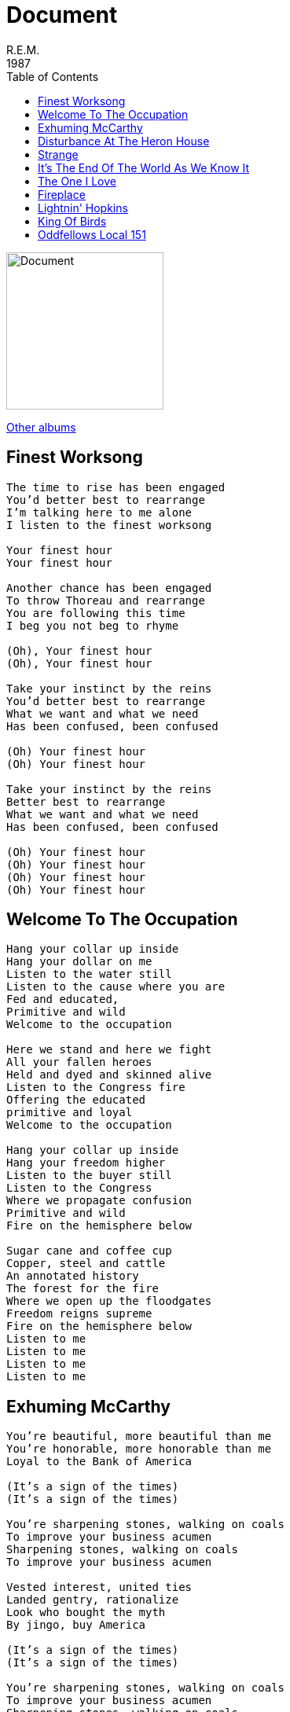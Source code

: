 = Document
R.E.M.
1987
:toc:

image:document.jpg[Document,200,200]

link:../../links.html[Other albums]

== Finest Worksong

[verse]
____
The time to rise has been engaged
You'd better best to rearrange
I'm talking here to me alone
I listen to the finest worksong

Your finest hour
Your finest hour

Another chance has been engaged
To throw Thoreau and rearrange
You are following this time
I beg you not beg to rhyme

(Oh), Your finest hour
(Oh), Your finest hour

Take your instinct by the reins
You'd better best to rearrange
What we want and what we need
Has been confused, been confused

(Oh) Your finest hour
(Oh) Your finest hour

Take your instinct by the reins
Better best to rearrange
What we want and what we need
Has been confused, been confused

(Oh) Your finest hour
(Oh) Your finest hour
(Oh) Your finest hour
(Oh) Your finest hour 
____


== Welcome To The Occupation

[verse]
____
Hang your collar up inside
Hang your dollar on me
Listen to the water still
Listen to the cause where you are
Fed and educated,
Primitive and wild
Welcome to the occupation

Here we stand and here we fight
All your fallen heroes
Held and dyed and skinned alive
Listen to the Congress fire
Offering the educated
primitive and loyal
Welcome to the occupation

Hang your collar up inside
Hang your freedom higher
Listen to the buyer still
Listen to the Congress
Where we propagate confusion
Primitive and wild
Fire on the hemisphere below

Sugar cane and coffee cup
Copper, steel and cattle
An annotated history
The forest for the fire
Where we open up the floodgates
Freedom reigns supreme
Fire on the hemisphere below
Listen to me
Listen to me
Listen to me
Listen to me 
____

== Exhuming McCarthy

[verse]
____
You're beautiful, more beautiful than me
You're honorable, more honorable than me
Loyal to the Bank of America

(It's a sign of the times)
(It's a sign of the times)

You're sharpening stones, walking on coals
To improve your business acumen
Sharpening stones, walking on coals
To improve your business acumen

Vested interest, united ties
Landed gentry, rationalize
Look who bought the myth
By jingo, buy America

(It's a sign of the times)
(It's a sign of the times)

You're sharpening stones, walking on coals
To improve your business acumen
Sharpening stones, walking on coals
To improve your business acumen

Enemy sighted, enemy met
I'm addressing the real politic
Look who bought the myth
By jingo, buy America

"Let us not assassinate this man further, Senator, you've done enough.
Have you no sense of decency, sir? At long last, have you left no sense of decency?"

You're sharpening stones, walking on coals
To improve your business acumen
sharpening stones walking on coals
To improve your business acumen

Enemy sighted enemy met
I'm addressing the real politic
You've seen start and you've seen quit (I'm addressing the table of content)
I always thought of you as quick

Exhuming McCarthy, exhuming McCarthy (meet me at the book burning)
Exhuming McCarthy, exhuming McCarthy (meet me at the book burning) 
____

== Disturbance At The Heron House

[verse]
____
They're going wild, the call came in
At early morning predawn then
The followers of chaos, out of control

They're numbering the monkeys
The monkeys and the monkeys
The followers of chaos, out of control

The call came in to party central
A meeting of the green and simple
Trying to tell us something we don't know

They're meeting at the monument
The call came in, the monument
To liberty and honor under the honor roll

They've gathered up the cages
The cages and courageous
The followers of chaos, out of control

The call came in to party central
A meeting of the green and simple
Trying to tell us something we don't know

Disturbance at the Heron House
A stampede at the monument
To liberty and honor under the honor roll

Just a gathering of the grunts and greens
The cogs and grunts and hirelings
A meeting of a mean idea to hold

When feeding time has come and gone
They'll lose their heart and head for home
Try to tell us something we don't know
We don't know 
____

== Strange

[verse]
____
There's something strange going on tonight
There's something going on that's not quite right
Michael's nervous and the lights are bright
There's something going on that's not quite right

There's something going on that wasn't here before
Keep your eyes glued to the floor
There's something strange going on tonight
There's something going on that's not quite right, uh huh

There's something strange going on tonight
There's something going on that's not quite right
Michael's nervous and the lights are bright
There's something going on that's not quite right

There's something going on that wasn't here before
Keep your eyes glued to the floor
No one's going to say goodnight
There's something going on that's not quite right, uh huh

There's something going on that wasn't here before
Keep your eyes glued to the floor
No one's going to say goodnight
There's something going on that's not quite right, uh huh
____

== It's The End Of The World As We Know It

[verse]
____
That's great, it starts with an earthquake
Birds and snakes, an aeroplane, and Lenny Bruce is not afraid

Eye of a hurricane, listen to yourself churn
World serves its own needs, don't misserve your own needs
Feed it up a knock, speed, grunt, no, strength
The ladder starts to clatter with a fear of height, down, height
Wire in a fire, represent the seven games
And a government for hire and a combat site
Left her, wasn't coming in a hurry with the Furies breathing down your neck

Team by team, reporters baffled, trumped, tethered, cropped
Look at that low plane, fine, then
Uh-oh, overflow, population, common group
But it'll do, save yourself, serve yourself
World serves its own needs, listen to your heart bleed
Tell me with the Rapture and the reverent in the right, right
You vitriolic, patriotic, slam fight, bright light
Feeling pretty psyched

It's the end of the world as we know it
It's the end of the world as we know it
It's the end of the world as we know it, and I feel fine

Six o'clock, TV hour, don't get caught in foreign tower
Slash and burn, return, listen to yourself churn
Lock him in uniform, book burning, bloodletting
Every motive escalate, automotive incinerate
Light a candle, light a motive, step down, step down
Watch your heel crush, crush, uh-oh
This means no fear, cavalier, renegade and steering clear
A tournament, a tournament, a tournament of lies
Offer me solutions, offer me alternatives, and I decline

It's the end of the world as we know it (I had some time alone)
It's the end of the world as we know it (I had some time alone)
It's the end of the world as we know it, and I feel fine (It's time I had some time alone)
I feel fine (I feel fine)

It's the end of the world as we know it (It's time I had some time alone)
It's the end of the world as we know it (It's time I had some time alone)
It's the end of the world as we know it, and I feel fine (It's time I had some time alone)

The other night I dreamt a nice continental drift divide
Mountains sit in a line, Leonard Bernstein
Leonid Brezhnev, Lenny Bruce, and Lester Bangs
Birthday party, cheesecake, jellybean, boom
You symbiotic, patriotic, slam but neck, right? Right

It's the end of the world as we know it (It's time I had some time alone)
It's the end of the world as we know it (It's time I had some time alone)
It's the end of the world as we know it, and I feel fine (It's time I had some time alone)

It's the end of the world as we know it
It's the end of the world as we know it
It's the end of the world as we know it, and I feel fine (It's time I had some time alone)

It's the end of the world as we know it (It's time I had some time alone)
It's the end of the world as we know it (It's time I had some time alone)
It's the end of the world as we know it, and I feel fine (It's time I had some time alone)

It's the end of the world as we know it (It's time I had some time alone)
It's the end of the world as we know it (It's time I had some time alone)
It's the end of the world as we know it, and I feel fine (It's time I had some time alone)

(It's time I had some time alone)
____

== The One I Love

[verse]
____
This one goes out to the one I love
This one goes out to the one I've left behind
A simple prop to occupy my time
This one goes out to the one I love

Fire
Fire

This one goes out to the one I love
This one goes out to the one I've left behind
A simple prop to occupy my time
This one goes out to the one I love

Fire (she's comin' down on her own, now)
Fire (she's comin' down on her own, now)

This one goes out to the one I love
This one goes out to the one I've left behind
Another prop has occupied my time
This one goes out to the one I love

Fire (she's comin' down on her own, now)
Fire (she's comin' down on her own, now)
Fire (she's comin' down on her own, now)
Fire (she's comin' down on her own, now) 
____

== Fireplace

[verse]
____
Crazy, crazy world
Crazy, crazy times
Crazy, crazy world
Crazy, crazy times

Hang up your chairs to better sweep
Clear the floor to dance
Shake the rug into the fireplace

Crazy, crazy world
Crazy, crazy times
Crazy, crazy world
Crazy, crazy times

Hang up your chairs to better sweep
Clear the floor to dance
Sweep the floor into the fireplace

Hang up your chairs to better sweep
Clear the floor to dance
Throw the chairs into the fireplace

Hang up your chairs to better sweep
Clear the floor to dance
Throw the walls into the fireplace. 
____

== Lightnin' Hopkins

[verse]
____
When I lay myself to sleep
Pray that I don't go too deep
Lightnin' won, Lightnin' won
Because it's cold down, gold down there, crow

Flat lands low lands on the track
Shows the water, pan the track
Lightnin' won lightnin' won
Close up hands to silhouette, crow

(Oh, oh)
Lightnin' won, Lightnin' won
(Oh, oh)
(Oh, oh)

Hound bark on the track
Hound crow hold onto your hat
Lightnin' won, Lightnin' won
Low lands, timberlands, bad lands, bird lands.

(Oh, oh)
(Oh, oh) 
____

== King Of Birds

[verse]
____
A thumbnail sketch, a jeweler's stone
A mean idea to call my own
Old man don't lay so still you're not yet young
There's time to teach, point to point,
Point observation, children carry reservations

Standing on the shoulders of giants
Leaves me cold, leaves me cold
A mean idea to call my own
A hundred million birds fly

Singer sing me a given
Singer sing me a song
Standing on the shoulders of giants
Everybody's looking on
(Old man don't lay so still you're not yet young,
there's time to teach, point to point,
point observation, children carry reservations)

Standing on the shoulders of giants
Leaves me cold
A mean idea to call my own
A hundred million birds fly away, away, away

I am king of all I see
My kingdom for a voice
Old man don't lay so still, you're not yet young
There's time to teach, point to point
Point observation, children carry reservations

Standing on the shoulders of giants
Leaves me cold, leaves me cold
A mean idea to call my own
A hundred million birds fly away, away, away

Everybody hit the ground
Everybody hit the ground
Everybody hit the ground
Everybody hit the ground 
____

== Oddfellows Local 151

[verse]
____
Oddfellows Local 151 behind the firehouse
Where Peewee sits to prove a sage, to teach
Peewee gathered up his proof, reached up to scratch his head
Fell down and hit the ground again

Firehouse
Firehouse

Why do the heathens rage behind the firehouse
Where Peewee sits upon the wall to preach?
This boy and girl that gather pearls of wisdom
Falling from his mouth
Wash off the blood, wash off the rum

Firehouse
Firehouse

Oddfellows Local 151 behind the firehouse
Where Peewee sits upon the wall to preach
This boy and girl that gather pearls of wisdom
Falling from his mouth
Wash off the blood, wash off the 151

Firehouse
Firehouse
Firehouse
Firehouse

Ooh, ooh, ooh
Firehouse 
____

